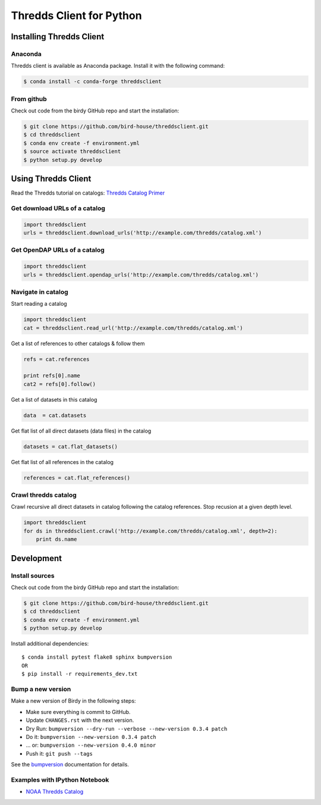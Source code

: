 =========================
Thredds Client for Python
=========================

|Travis Build| |Install with Conda| |Join the Chat|

Installing Thredds Client
=========================

Anaconda
--------

|Version| |Downloads|

Thredds client is available as Anaconda package. Install it with the
following command:

.. code:: bash

    $ conda install -c conda-forge threddsclient

From github
-----------

Check out code from the birdy GitHub repo and start the installation:

.. code:: bash

    $ git clone https://github.com/bird-house/threddsclient.git
    $ cd threddsclient
    $ conda env create -f environment.yml
    $ source activate threddsclient
    $ python setup.py develop

Using Thredds Client
====================

Read the Thredds tutorial on catalogs: `Thredds Catalog
Primer <http://www.unidata.ucar.edu/software/thredds/current/tds/tutorial/CatalogPrimer.html>`__

Get download URLs of a catalog
------------------------------

.. code:: python

        import threddsclient
        urls = threddsclient.download_urls('http://example.com/thredds/catalog.xml')

Get OpenDAP URLs of a catalog
-----------------------------

.. code:: python

        import threddsclient
        urls = threddsclient.opendap_urls('http://example.com/thredds/catalog.xml')

Navigate in catalog
-------------------

Start reading a catalog

.. code:: python

        import threddsclient
        cat = threddsclient.read_url('http://example.com/thredds/catalog.xml')

Get a list of references to other catalogs & follow them

.. code:: python

        refs = cat.references

        print refs[0].name
        cat2 = refs[0].follow()

Get a list of datasets in this catalog

.. code:: python

        data  = cat.datasets

Get flat list of all direct datasets (data files) in the catalog

.. code:: python

        datasets = cat.flat_datasets()

Get flat list of all references in the catalog

.. code:: python

        references = cat.flat_references()

Crawl thredds catalog
---------------------

Crawl recursive all direct datasets in catalog following the catalog
references. Stop recusion at a given depth level.

.. code:: python

       import threddsclient
       for ds in threddsclient.crawl('http://example.com/thredds/catalog.xml', depth=2):
           print ds.name

Development
===========

Install sources
---------------

Check out code from the birdy GitHub repo and start the installation:

.. code-block:: sh

   $ git clone https://github.com/bird-house/threddsclient.git
   $ cd threddsclient
   $ conda env create -f environment.yml
   $ python setup.py develop

Install additional dependencies::

  $ conda install pytest flake8 sphinx bumpversion
  OR
  $ pip install -r requirements_dev.txt

Bump a new version
------------------

Make a new version of Birdy in the following steps:

* Make sure everything is commit to GitHub.
* Update ``CHANGES.rst`` with the next version.
* Dry Run: ``bumpversion --dry-run --verbose --new-version 0.3.4 patch``
* Do it: ``bumpversion --new-version 0.3.4 patch``
* ... or: ``bumpversion --new-version 0.4.0 minor``
* Push it: ``git push --tags``

See the bumpversion_ documentation for details.

.. _bumpversion: https://pypi.org/project/bumpversion/

Examples with IPython Notebook
------------------------------

-  `NOAA Thredds
   Catalog <http://nbviewer.ipython.org/github/bird-house/threddsclient/blob/master/examples/noaa_example.ipynb>`__

.. |Travis Build| image:: https://travis-ci.org/bird-house/threddsclient.svg?branch=master
   :target: https://travis-ci.org/bird-house/threddsclient
.. |Install with Conda| image:: https://anaconda.org/conda-forge/threddsclient/badges/installer/conda.svg
   :target: https://anaconda.org/conda-forge/threddsclient
.. |License| image:: https://anaconda.org/conda-forge/threddsclient/badges/license.svg
   :target: https://anaconda.org/conda-forge/threddsclient
.. |Join the Chat| image:: https://badges.gitter.im/bird-house/birdhouse.svg
   :target: https://gitter.im/bird-house/birdhouse?utm_source=badge&utm_medium=badge&utm_campaign=pr-badge&utm_content=badge
.. |Version| image:: https://anaconda.org/conda-forge/threddsclient/badges/version.svg
   :target: https://anaconda.org/conda-forge/threddsclient
.. |Downloads| image:: https://anaconda.org/conda-forge/threddsclient/badges/downloads.svg
   :target: https://anaconda.org/conda-forge/threddsclient
